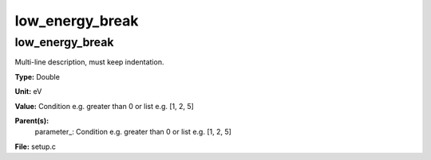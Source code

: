 
================
low_energy_break
================

low_energy_break
================
Multi-line description, must keep indentation.

**Type:** Double

**Unit:** eV

**Value:** Condition e.g. greater than 0 or list e.g. [1, 2, 5]

**Parent(s):**
  parameter_: Condition e.g. greater than 0 or list e.g. [1, 2, 5]


**File:** setup.c


